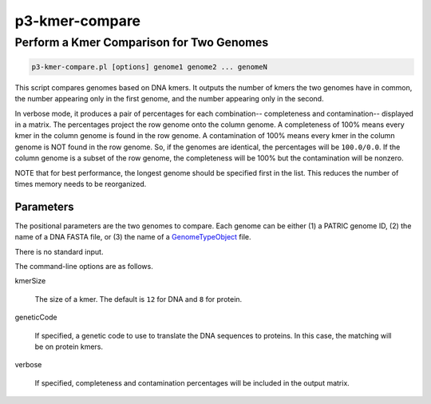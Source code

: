 
.. _cli::p3-kmer-compare:

###############
p3-kmer-compare
###############

.. highlight:: perl


.. _cli::Perform-a-Kmer-Comparison-for-Two-Genomes:

*****************************************
Perform a Kmer Comparison for Two Genomes
*****************************************



.. code-block:: perl

     p3-kmer-compare.pl [options] genome1 genome2 ... genomeN


This script compares genomes based on DNA kmers. It outputs the number of kmers the two genomes have in common, the number appearing
only in the first genome, and the number appearing only in the second.

In verbose mode, it produces a pair of percentages for each combination-- completeness and contamination-- displayed in a matrix. The percentages
project the row genome onto the column genome. A completeness of 100% means every kmer in the column genome is found in the row genome. A
contamination of 100% means every kmer in the column genome is NOT found in the row genome. So, if the genomes are identical, the percentages
will be \ ``100.0/0.0``\ . If the column genome is a subset of the row genome, the completeness will be 100% but the contamination will be nonzero.

NOTE that for best performance, the longest genome should be specified first in the list. This reduces the number of times memory needs to be
reorganized.

.. _cli::Parameters:

Parameters
==========


The positional parameters are the two genomes to compare. Each genome can be either (1) a PATRIC genome ID, (2) the name of a DNA FASTA file, or
(3) the name of a `GenomeTypeObject <GenomeTypeObject>`_ file.

There is no standard input.

The command-line options are as follows.


kmerSize
 
 The size of a kmer. The default is \ ``12``\  for DNA and \ ``8``\  for protein.
 


geneticCode
 
 If specified, a genetic code to use to translate the DNA sequences to proteins. In this case, the matching will be on protein kmers.
 


verbose
 
 If specified, completeness and contamination percentages will be included in the output matrix.
 




